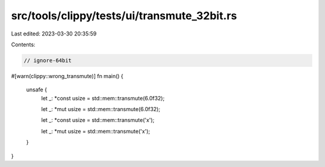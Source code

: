 src/tools/clippy/tests/ui/transmute_32bit.rs
============================================

Last edited: 2023-03-30 20:35:59

Contents:

.. code-block:: rs

    // ignore-64bit

#[warn(clippy::wrong_transmute)]
fn main() {
    unsafe {
        let _: *const usize = std::mem::transmute(6.0f32);

        let _: *mut usize = std::mem::transmute(6.0f32);

        let _: *const usize = std::mem::transmute('x');

        let _: *mut usize = std::mem::transmute('x');
    }
}



